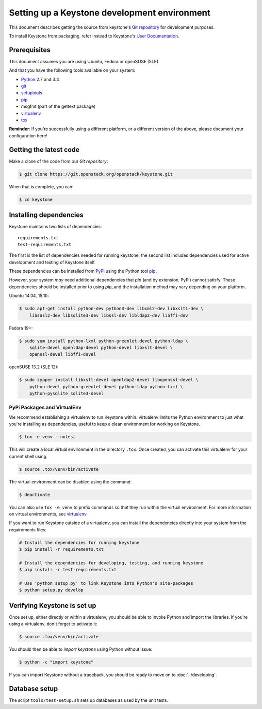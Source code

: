 ..
      Copyright 2011-2012 OpenStack Foundation
      All Rights Reserved.

      Licensed under the Apache License, Version 2.0 (the "License"); you may
      not use this file except in compliance with the License. You may obtain
      a copy of the License at

          http://www.apache.org/licenses/LICENSE-2.0

      Unless required by applicable law or agreed to in writing, software
      distributed under the License is distributed on an "AS IS" BASIS, WITHOUT
      WARRANTIES OR CONDITIONS OF ANY KIND, either express or implied. See the
      License for the specific language governing permissions and limitations
      under the License.

=============================================
Setting up a Keystone development environment
=============================================

This document describes getting the source from keystone's `Git repository`_
for development purposes.

To install Keystone from packaging, refer instead to Keystone's `User
Documentation`_.

.. _`Git Repository`: http://git.openstack.org/cgit/openstack/keystone
.. _`User Documentation`: http://docs.openstack.org/

Prerequisites
=============

This document assumes you are using Ubuntu, Fedora or openSUSE (SLE)

And that you have the following tools available on your system:

- Python_ 2.7 and 3.4
- git_
- setuptools_
- pip_
- msgfmt (part of the gettext package)
- virtualenv_
- tox_

**Reminder**: If you're successfully using a different platform, or a
different version of the above, please document your configuration here!

.. _Python: http://www.python.org/
.. _git: http://git-scm.com/
.. _setuptools: http://pypi.python.org/pypi/setuptools
.. _tox: https://pypi.python.org/pypi/tox

Getting the latest code
=======================

Make a clone of the code from our `Git repository`:

.. code-block:: bash

    $ git clone https://git.openstack.org/openstack/keystone.git

When that is complete, you can:

.. code-block:: bash

    $ cd keystone

Installing dependencies
=======================

Keystone maintains two lists of dependencies::

    requirements.txt
    test-requirements.txt

The first is the list of dependencies needed for running keystone, the second list includes dependencies used for active development and testing of Keystone itself.

These dependencies can be installed from PyPi_ using the Python tool pip_.

.. _PyPi: http://pypi.python.org/
.. _pip: http://pypi.python.org/pypi/pip

However, your system *may* need additional dependencies that `pip` (and by
extension, PyPi) cannot satisfy. These dependencies should be installed
prior to using `pip`, and the installation method may vary depending on
your platform.

Ubuntu 14.04, 15.10:

.. code-block:: bash

    $ sudo apt-get install python-dev python3-dev libxml2-dev libxslt1-dev \
        libsasl2-dev libsqlite3-dev libssl-dev libldap2-dev libffi-dev


Fedora 19+:

.. code-block:: bash

    $ sudo yum install python-lxml python-greenlet-devel python-ldap \
        sqlite-devel openldap-devel python-devel libxslt-devel \
        openssl-devel libffi-devel

openSUSE 13.2 (SLE 12):

.. code-block:: bash

    $ sudo zypper install libxslt-devel openldap2-devel libopenssl-devel \
        python-devel python-greenlet-devel python-ldap python-lxml \
        python-pysqlite sqlite3-devel

PyPi Packages and VirtualEnv
----------------------------

We recommend establishing a virtualenv to run Keystone within. virtualenv
limits the Python environment to just what you're installing as dependencies,
useful to keep a clean environment for working on Keystone.

.. code-block:: bash

    $ tox -e venv --notest

This will create a local virtual environment in the directory ``.tox``.
Once created, you can activate this virtualenv for your current shell using:

.. code-block:: bash

    $ source .tox/venv/bin/activate

The virtual environment can be disabled using the command:

.. code-block:: bash

    $ deactivate

You can also use ``tox -e venv`` to prefix commands so that they run
within the virtual environment. For more information on virtual environments,
see virtualenv_.

.. _virtualenv: http://www.virtualenv.org/

If you want to run Keystone outside of a virtualenv, you can install the
dependencies directly into your system from the requirements files:

.. code-block:: bash

    # Install the dependencies for running keystone
    $ pip install -r requirements.txt

    # Install the dependencies for developing, testing, and running keystone
    $ pip install -r test-requirements.txt

    # Use 'python setup.py' to link Keystone into Python's site-packages
    $ python setup.py develop


Verifying Keystone is set up
============================

Once set up, either directly or within a virtualenv, you should be able to
invoke Python and import the libraries. If you're using a virtualenv, don't
forget to activate it:

.. code-block:: bash

    $ source .tox/venv/bin/activate

You should then be able to `import keystone` using Python without issue:

.. code-block:: bash

    $ python -c "import keystone"

If you can import Keystone without a traceback, you should be ready to move on
to :doc:`../developing`.

Database setup
==============

The script ``tools/test-setup.sh`` sets up databases as used by the
unit tests.
